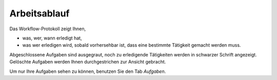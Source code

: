 =============
Arbeitsablauf
=============

Das Workflow-Protokoll zeigt Ihnen,

- was, wer, wann erledigt hat,

- was wer erledigen wird, sobald vorhersehbar ist, dass eine bestimmte Tätigkeit gemacht werden muss.

Abgeschlossene Aufgaben sind ausgegraut, noch zu erledigende Tätigkeiten werden in schwarzer Schrift angezeigt. Gelöschte Aufgaben werden Ihnen durchgestrichen zur Ansicht gebracht.

Um nur Ihre Aufgaben sehen zu können, benutzen Sie den Tab *Aufgaben*. 

.. XXX: noch keine inhaltliche Überarbeitung

.. XXX: möglicher Platz für Workflow-Graphik
